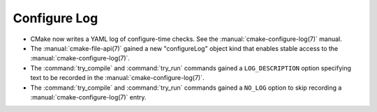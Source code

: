 Configure Log
-------------

* CMake now writes a YAML log of configure-time checks.
  See the :manual:`cmake-configure-log(7)` manual.

* The :manual:`cmake-file-api(7)` gained a new "configureLog" object kind
  that enables stable access to the :manual:`cmake-configure-log(7)`.

* The :command:`try_compile` and :command:`try_run` commands gained
  a ``LOG_DESCRIPTION`` option specifying text to be recorded in the
  :manual:`cmake-configure-log(7)`.

* The :command:`try_compile` and :command:`try_run` commands gained a
  ``NO_LOG`` option to skip recording a :manual:`cmake-configure-log(7)`
  entry.
